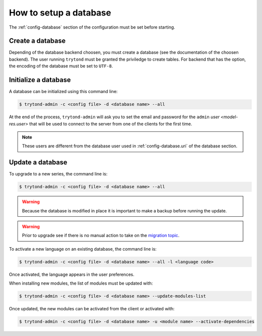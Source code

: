 .. _topics-setup-database:

=======================
How to setup a database
=======================

The :ref:`config-database` section of the configuration must be set before
starting.

Create a database
=================

Depending of the database backend choosen, you must create a database (see the
documentation of the choosen backend). The user running ``trytond`` must be
granted the priviledge to create tables. For backend that has the option, the
encoding of the database must be set to ``UTF-8``.

Initialize a database
=====================

A database can be initialized using this command line:

.. code-block:: console

    $ trytond-admin -c <config file> -d <database name> --all

At the end of the process, ``trytond-admin`` will ask you to set the email and
password for the ``admin`` `user <model-res.user>` that will be used to connect
to the server from one of the clients for the first time.

.. note::

   These users are different from the database user used in
   :ref:`config-database.uri` of the database section.

Update a database
=================

To upgrade to a new series, the command line is:

.. code-block:: console

    $ trytond-admin -c <config file> -d <database name> --all

.. warning::
   Because the database is modified in place it is important to make a backup before
   running the update.

.. warning::
    Prior to upgrade see if there is no manual action to take on the `migration
    topic`_.

.. _`migration topic`: https://docs.tryton.org/migration

To activate a new language on an existing database, the command line is:

.. code-block:: console

    $ trytond-admin -c <config file> -d <database name> --all -l <language code>

Once activated, the language appears in the user preferences.

When installing new modules, the list of modules must be updated with:

.. code-block:: console

    $ trytond-admin -c <config file> -d <database name> --update-modules-list

Once updated, the new modules can be activated from the client or activated with:

.. code-block:: console

    $ trytond-admin -c <config file> -d <database name> -u <module name> --activate-dependencies
